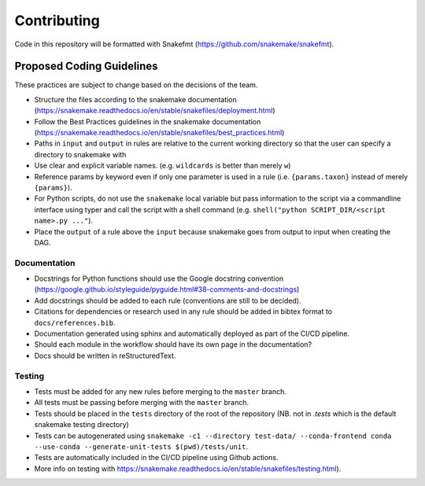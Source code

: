 ===========================
Contributing
===========================

Code in this repository will be formatted with Snakefmt (https://github.com/snakemake/snakefmt).

Proposed Coding Guidelines
===========================

These practices are subject to change based on the decisions of the team.

- Structure the files according to the snakemake documentation (https://snakemake.readthedocs.io/en/stable/snakefiles/deployment.html)
- Follow the Best Practices guidelines in the snakemake documentation (https://snakemake.readthedocs.io/en/stable/snakefiles/best_practices.html)
- Paths in ``input`` and ``output`` in rules are relative to the current working directory so that the user can specify a directory to snakemake with 
- Use clear and explicit variable names. (e.g. ``wildcards`` is better than merely ``w``)
- Reference params by keyword even if only one parameter is used in a rule (i.e. ``{params.taxon}`` instead of merely ``{params}``).
- For Python scripts, do not use the ``snakemake`` local variable but pass information to the script via a commandline interface using typer and call the script with a shell command (e.g. ``shell("python SCRIPT_DIR/<script name>.py ..."``).
- Place the ``output`` of a rule above the ``input`` because snakemake goes from output to input when creating the DAG.

Documentation
-------------

- Docstrings for Python functions should use the Google docstring convention (https://google.github.io/styleguide/pyguide.html#38-comments-and-docstrings)
- Add docstrings should be added to each rule (conventions are still to be decided).
- Citations for dependencies or research used in any rule should be added in bibtex format to ``docs/references.bib``.
- Documentation generated using sphinx and automatically deployed as part of the CI/CD pipeline.
- Should each module in the workflow should have its own page in the documentation?
- Docs should be written in reStructuredText.

Testing
-------

- Tests must be added for any new rules before merging to the ``master`` branch. 
- All tests must be passing before merging with the ``master`` branch.
- Tests should be placed in the ``tests`` directory of the root of the repository (NB. not in `.tests` which is the default snakemake testing directory)
- Tests can be autogenerated using ``snakemake -c1 --directory test-data/ --conda-frontend conda --use-conda --generate-unit-tests $(pwd)/tests/unit``.
- Tests are automatically included in the CI/CD pipeline using Github actions.
- More info on testing with https://snakemake.readthedocs.io/en/stable/snakefiles/testing.html).
